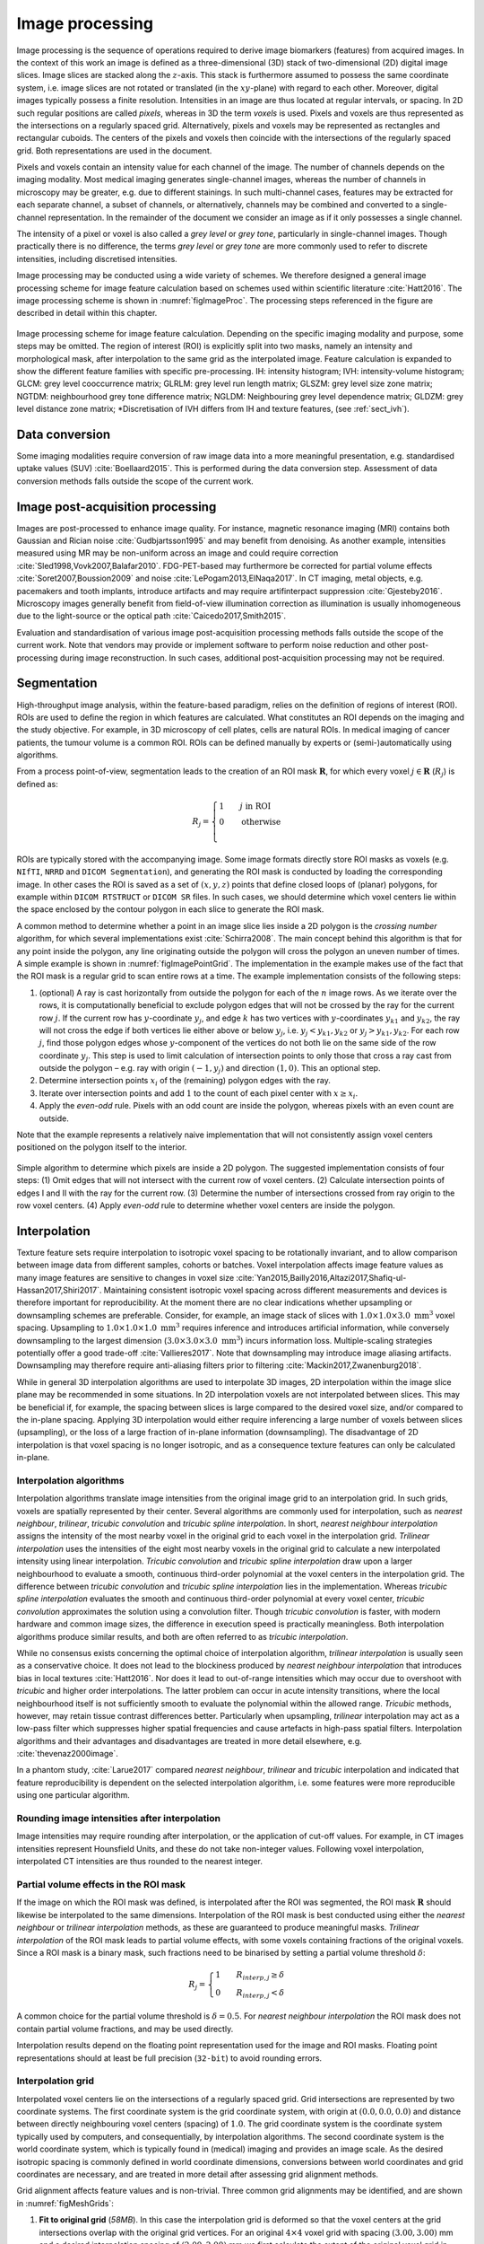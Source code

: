 .. _chap_img_proc:

Image processing
================

Image processing is the sequence of operations required to derive image
biomarkers (features) from acquired images. In the context of this work
an image is defined as a three-dimensional (3D) stack of two-dimensional
(2D) digital image slices. Image slices are stacked along the
:math:`z`-axis. This stack is furthermore assumed to possess the same
coordinate system, i.e. image slices are not rotated or translated (in
the :math:`xy`-plane) with regard to each other. Moreover, digital
images typically possess a finite resolution. Intensities in an image
are thus located at regular intervals, or spacing. In 2D such regular
positions are called *pixels*, whereas in 3D the term *voxels* is used.
Pixels and voxels are thus represented as the intersections on a
regularly spaced grid. Alternatively, pixels and voxels may be
represented as rectangles and rectangular cuboids. The centers of the
pixels and voxels then coincide with the intersections of the regularly
spaced grid. Both representations are used in the document.

Pixels and voxels contain an intensity value for each channel of the
image. The number of channels depends on the imaging modality. Most
medical imaging generates single-channel images, whereas the number of
channels in microscopy may be greater, e.g. due to different stainings.
In such multi-channel cases, features may be extracted for each separate
channel, a subset of channels, or alternatively, channels may be
combined and converted to a single-channel representation. In the
remainder of the document we consider an image as if it only possesses a
single channel.

The intensity of a pixel or voxel is also called a *grey level* or *grey
tone*, particularly in single-channel images. Though practically there
is no difference, the terms *grey level* or *grey tone* are more
commonly used to refer to discrete intensities, including discretised
intensities.

Image processing may be conducted using a wide variety of schemes. We
therefore designed a general image processing scheme for image feature
calculation based on schemes used within scientific literature
:cite:`Hatt2016`. The image processing scheme is shown in
:numref:`figImageProc`. The processing steps referenced in the figure are
described in detail within this chapter.

.. _figImageProc:
.. figure:: ./Figures/Processing_simplifiedv6.png
   :align: center

   Image processing scheme for image feature calculation. Depending on
   the specific imaging modality and purpose, some steps may be omitted.
   The region of interest (ROI) is explicitly split into two masks,
   namely an intensity and morphological mask, after interpolation to
   the same grid as the interpolated image. Feature calculation is
   expanded to show the different feature families with specific
   pre-processing. IH: intensity histogram; IVH: intensity-volume
   histogram; GLCM: grey level cooccurrence matrix; GLRLM: grey level
   run length matrix; GLSZM: grey level size zone matrix; NGTDM:
   neighbourhood grey tone difference matrix; NGLDM: Neighbouring grey
   level dependence matrix; GLDZM: grey level distance zone matrix;
   \*Discretisation of IVH differs from IH and texture features, (see
   :ref:`sect_ivh`).

.. _ref_data_conversion:

Data conversion
---------------
.. raw:: html

  <p style="color:grey;font-style:italic;text-align:right">23XZ</p>

Some imaging modalities require conversion of raw image data into a more
meaningful presentation, e.g. standardised uptake values
(SUV) :cite:`Boellaard2015`. This is performed during the
data conversion step. Assessment of data conversion methods falls
outside the scope of the current work.

.. _ref_image_postprocessing:

Image post-acquisition processing
---------------------------------
.. raw:: html

  <p style="color:grey;font-style:italic;text-align:right">PCDE</p>

Images are post-processed to enhance image quality. For instance,
magnetic resonance imaging (MRI) contains both Gaussian and Rician noise
:cite:`Gudbjartsson1995` and may benefit from denoising. As
another example, intensities measured using MR may be non-uniform across
an image and could require correction
:cite:`Sled1998,Vovk2007,Balafar2010`. FDG-PET-based may
furthermore be corrected for partial volume effects
:cite:`Soret2007,Boussion2009` and noise
:cite:`LePogam2013,ElNaqa2017`. In CT imaging, metal
objects, e.g. pacemakers and tooth implants, introduce artifacts and may
require artifinterpact suppression :cite:`Gjesteby2016`.
Microscopy images generally benefit from field-of-view illumination
correction as illumination is usually inhomogeneous due to the
light-source or the optical path
:cite:`Caicedo2017,Smith2015`.

Evaluation and standardisation of various image post-acquisition
processing methods falls outside the scope of the current work. Note
that vendors may provide or implement software to perform noise
reduction and other post-processing during image reconstruction. In such
cases, additional post-acquisition processing may not be required.

.. _ref_segmentation:

Segmentation
------------
.. raw:: html

  <p style="color:grey;font-style:italic;text-align:right">OQYT</p>

High-throughput image analysis, within the feature-based paradigm,
relies on the definition of regions of interest (ROI). ROIs are used to
define the region in which features are calculated. What constitutes an
ROI depends on the imaging and the study objective. For example, in 3D
microscopy of cell plates, cells are natural ROIs. In medical imaging of
cancer patients, the tumour volume is a common ROI. ROIs can be defined
manually by experts or (semi-)automatically using algorithms.

From a process point-of-view, segmentation leads to the creation of an
ROI mask :math:`\mathbf{R}`, for which every voxel
:math:`j \in \mathbf{R}` (:math:`R_j`) is defined as:

.. math::

   R_j =\begin{cases}
   1\qquad j \text{ in ROI}\\
   0\qquad \text{otherwise}\\
   \end{cases}

ROIs are typically stored with the accompanying image. Some image
formats directly store ROI masks as voxels (e.g. ``NIfTI``, ``NRRD`` and
``DICOM Segmentation``), and generating the ROI mask is conducted by
loading the corresponding image. In other cases the ROI is saved as a
set of :math:`(x,y,z)` points that define closed loops of (planar)
polygons, for example within ``DICOM RTSTRUCT`` or ``DICOM SR`` files.
In such cases, we should determine which voxel centers lie within the
space enclosed by the contour polygon in each slice to generate the ROI
mask.

A common method to determine whether a point in an image slice lies
inside a 2D polygon is the *crossing number* algorithm, for which
several implementations exist :cite:`Schirra2008`. The main
concept behind this algorithm is that for any point inside the polygon,
any line originating outside the polygon will cross the polygon an
uneven number of times. A simple example is shown in
:numref:`figImagePointGrid`. The implementation in the example makes use of the
fact that the ROI mask is a regular grid to scan entire rows at a time.
The example implementation consists of the following steps:

#. (optional) A ray is cast horizontally from outside the polygon for
   each of the :math:`n` image rows. As we iterate over the rows, it is
   computationally beneficial to exclude polygon edges that will not be
   crossed by the ray for the current row :math:`j`. If the current row
   has :math:`y`-coordinate :math:`y_j`, and edge :math:`k` has two
   vertices with :math:`y`-coordinates :math:`y_{k1}` and
   :math:`y_{k2}`, the ray will not cross the edge if both vertices lie
   either above or below :math:`y_j`, i.e. :math:`y_j < y_{k1}, y_{k2}`
   or :math:`y_j > y_{k1}, y_{k2}`. For each row :math:`j`, find those
   polygon edges whose :math:`y`-component of the vertices do not both
   lie on the same side of the row coordinate :math:`y_j`. This step is
   used to limit calculation of intersection points to only those that
   cross a ray cast from outside the polygon – e.g. ray with origin
   :math:`(-1, y_j)` and direction :math:`(1,0)`. This an optional step.

#. Determine intersection points :math:`x_i` of the (remaining) polygon
   edges with the ray.

#. Iterate over intersection points and add :math:`1` to the count of
   each pixel center with :math:`x \geq x_i`.

#. Apply the *even-odd* rule. Pixels with an odd count are inside the
   polygon, whereas pixels with an even count are outside.

Note that the example represents a relatively naive implementation that
will not consistently assign voxel centers positioned on the polygon
itself to the interior.

.. _figImagePointGrid:
.. figure:: ./Figures/pointGrid.png
   :align: center

   Simple algorithm to determine which pixels are inside a 2D polygon.
   The suggested implementation consists of four steps: (1) Omit edges
   that will not intersect with the current row of voxel centers. (2)
   Calculate intersection points of edges I and II with the ray for the
   current row. (3) Determine the number of intersections crossed from
   ray origin to the row voxel centers. (4) Apply *even-odd* rule to
   determine whether voxel centers are inside the polygon.


.. _ref_interpolation:

Interpolation
-------------
.. raw:: html

  <p style="color:grey;font-style:italic;text-align:right">VTM2</p>

Texture feature sets require interpolation to isotropic voxel spacing to
be rotationally invariant, and to allow comparison between image data
from different samples, cohorts or batches. Voxel interpolation affects
image feature values as many image features are sensitive to changes in
voxel size
:cite:`Yan2015,Bailly2016,Altazi2017,Shafiq-ul-Hassan2017,Shiri2017`.
Maintaining consistent isotropic voxel spacing across different
measurements and devices is therefore important for reproducibility. At
the moment there are no clear indications whether upsampling or
downsampling schemes are preferable. Consider, for example, an image
stack of slices with :math:`1.0 \times 1.0 \times 3.0~\text{mm}^3` voxel
spacing. Upsampling to :math:`1.0 \times 1.0 \times 1.0~\text{mm}^3`
requires inference and introduces artificial information, while
conversely downsampling to the largest dimension
(:math:`3.0 \times 3.0 \times 3.0~\text{mm}^3`) incurs information loss.
Multiple-scaling strategies potentially offer a good trade-off
:cite:`Vallieres2017`. Note that downsampling may introduce
image aliasing artifacts. Downsampling may therefore require
anti-aliasing filters prior to filtering
:cite:`Mackin2017,Zwanenburg2018`.

While in general 3D interpolation algorithms are used to interpolate 3D
images, 2D interpolation within the image slice plane may be recommended
in some situations. In 2D interpolation voxels are not interpolated
between slices. This may be beneficial if, for example, the spacing
between slices is large compared to the desired voxel size, and/or
compared to the in-plane spacing. Applying 3D interpolation would either
require inferencing a large number of voxels between slices
(upsampling), or the loss of a large fraction of in-plane information
(downsampling). The disadvantage of 2D interpolation is that voxel
spacing is no longer isotropic, and as a consequence texture features
can only be calculated in-plane.

Interpolation algorithms
^^^^^^^^^^^^^^^^^^^^^^^^

Interpolation algorithms translate image intensities from the original
image grid to an interpolation grid. In such grids, voxels are spatially
represented by their center. Several algorithms are commonly used for
interpolation, such as *nearest neighbour*, *trilinear*, *tricubic
convolution* and *tricubic spline interpolation*. In short, *nearest
neighbour interpolation* assigns the intensity of the most nearby voxel
in the original grid to each voxel in the interpolation grid. *Trilinear
interpolation* uses the intensities of the eight most nearby voxels in
the original grid to calculate a new interpolated intensity using linear
interpolation. *Tricubic convolution* and *tricubic spline
interpolation* draw upon a larger neighbourhood to evaluate a smooth,
continuous third-order polynomial at the voxel centers in the
interpolation grid. The difference between *tricubic convolution* and
*tricubic spline interpolation* lies in the implementation. Whereas
*tricubic spline interpolation* evaluates the smooth and continuous
third-order polynomial at every voxel center, *tricubic convolution*
approximates the solution using a convolution filter. Though *tricubic
convolution* is faster, with modern hardware and common image sizes, the
difference in execution speed is practically meaningless. Both
interpolation algorithms produce similar results, and both are often
referred to as *tricubic interpolation*.

While no consensus exists concerning the optimal choice of interpolation
algorithm, *trilinear interpolation* is usually seen as a conservative
choice. It does not lead to the blockiness produced by *nearest
neighbour interpolation* that introduces bias in local textures
:cite:`Hatt2016`. Nor does it lead to out-of-range
intensities which may occur due to overshoot with *tricubic* and higher
order interpolations. The latter problem can occur in acute intensity
transitions, where the local neighbourhood itself is not sufficiently
smooth to evaluate the polynomial within the allowed range. *Tricubic*
methods, however, may retain tissue contrast differences better.
Particularly when upsampling, *trilinear* interpolation may act as a
low-pass filter which suppresses higher spatial frequencies and cause
artefacts in high-pass spatial filters. Interpolation algorithms and
their advantages and disadvantages are treated in more detail elsewhere,
e.g. :cite:`thevenaz2000image`.

In a phantom study, :cite:`Larue2017` compared *nearest
neighbour*, *trilinear* and *tricubic* interpolation and indicated that
feature reproducibility is dependent on the selected interpolation
algorithm, i.e. some features were more reproducible using one
particular algorithm.

Rounding image intensities after interpolation 
^^^^^^^^^^^^^^^^^^^^^^^^^^^^^^^^^^^^^^^^^^^^^^^
.. raw:: html

  <p style="color:grey;font-style:italic;text-align:right">68QD</p>

Image intensities may require rounding after interpolation, or the
application of cut-off values. For example, in CT images intensities
represent Hounsfield Units, and these do not take non-integer values.
Following voxel interpolation, interpolated CT intensities are thus
rounded to the nearest integer.

Partial volume effects in the ROI mask
^^^^^^^^^^^^^^^^^^^^^^^^^^^^^^^^^^^^^^
.. raw:: html

  <p style="color:grey;font-style:italic;text-align:right">E8H9</p>

If the image on which the ROI mask was defined, is interpolated after
the ROI was segmented, the ROI mask :math:`\mathbf{R}` should likewise
be interpolated to the same dimensions. Interpolation of the ROI mask is
best conducted using either the *nearest neighbour* or *trilinear
interpolation* methods, as these are guaranteed to produce meaningful
masks. *Trilinear interpolation* of the ROI mask leads to partial volume
effects, with some voxels containing fractions of the original voxels.
Since a ROI mask is a binary mask, such fractions need to be binarised
by setting a partial volume threshold :math:`\delta`:

.. math::

   R_j=\begin{cases}
   1\qquad R_{interp,j} \geq \delta\\
   0\qquad R_{interp,j} < \delta
   \end{cases}

A common choice for the partial volume threshold is :math:`\delta=0.5`.
For *nearest neighbour interpolation* the ROI mask does not contain
partial volume fractions, and may be used directly.

Interpolation results depend on the floating point representation used
for the image and ROI masks. Floating point representations should at
least be full precision (``32-bit``) to avoid rounding errors.

Interpolation grid
^^^^^^^^^^^^^^^^^^
.. raw:: html

  <p style="color:grey;font-style:italic;text-align:right">UMPJ</p>

Interpolated voxel centers lie on the intersections of a regularly
spaced grid. Grid intersections are represented by two coordinate
systems. The first coordinate system is the grid coordinate system, with
origin at :math:`(0.0, 0.0, 0.0)` and distance between directly
neighbouring voxel centers (spacing) of :math:`1.0`. The grid coordinate
system is the coordinate system typically used by computers, and
consequentially, by interpolation algorithms. The second coordinate
system is the world coordinate system, which is typically found in
(medical) imaging and provides an image scale. As the desired isotropic
spacing is commonly defined in world coordinate dimensions, conversions
between world coordinates and grid coordinates are necessary, and are
treated in more detail after assessing grid alignment methods.

Grid alignment affects feature values and is non-trivial. Three common
grid alignments may be identified, and are shown in
:numref:`figMeshGrids`:

#. **Fit to original grid** (*58MB*). In this case the interpolation
   grid is deformed so that the voxel centers at the grid intersections
   overlap with the original grid vertices. For an original
   :math:`4\times4` voxel grid with spacing :math:`(3.00, 3.00)` mm and
   a desired interpolation spacing of :math:`(2.00, 2.00)` mm we first
   calculate the extent of the original voxel grid in world coordinates
   leading to an extent of
   :math:`((4-1)\,3.00, ((4-1)\,3.00) = (9.00, 9.00)` mm. In this case
   the interpolated grid will not exactly fit the original grid.
   Therefore we try to find the closest fitting grid, which leads to a
   :math:`6\times 6` grid by rounding up :math:`(9.00/2.00, 9.00/2.00)`.
   The resulting grid has a grid spacing of :math:`(1.80, 1.80)` mm in
   world coordinates, which differs from the desired grid spacing of
   :math:`(2.00, 2.00)` mm.

#. **Align grid origins** (*SBKJ*). A simple approach which conserves
   the desired grid spacing is the alignment of the origins of the
   interpolation and original grids. Keeping with the same example, the
   interpolation grid is :math:`(6 \times 6)`. The resulting voxel grid
   has a grid spacing of :math:`(2.00, 2.00)` mm in world coordinates.
   By definition both grids are aligned at the origin,
   :math:`(0.00, 0.00)`.

#. **Align grid centers** (*3WE3*). The position of the origin may
   depend on image meta-data defining image orientation. Not all
   software implementations may process this meta-data the same way. An
   implementation-independent solution is to align both grids on the
   grid center. Again, keeping with the same example, the interpolation
   grid is :math:`(6 \times 6)`. Thus, the resulting voxel grid has a
   grid spacing of :math:`(2.00, 2.00)` mm in world coordinates.

*Align grid centers* is recommended as it is implementation-independent
and achieves the desired voxel spacing. Technical details of
implementing *align grid centers* are described below.

Interpolation grid dimensions
^^^^^^^^^^^^^^^^^^^^^^^^^^^^^
.. raw:: html

  <p style="color:grey;font-style:italic;text-align:right">026Q</p>

The dimensions of the interpolation grid are determined as follows. Let
:math:`n_a` be the number of points along one axis of the original grid
and :math:`s_{a,w}` their spacing in world coordinates. Then, let
:math:`s_{b,w}` be the desired spacing after interpolation. The axial
dimension of the interpolated mesh grid is then:

.. math:: n_b = \left\lceil \frac{n_a s_a}{s_b}\right\rceil 

Rounding towards infinity guarantees that the interpolation grid exists
even when the original grid contains few voxels. However, it also means
that the interpolation mesh grid is partially located outside of the
original grid. Extrapolation is thus required. Padding the original grid
with the intensities at the boundary is recommended. Some
implementations of interpolation algorithms may perform this padding
internally.

Interpolation grid position
^^^^^^^^^^^^^^^^^^^^^^^^^^^
.. raw:: html

  <p style="color:grey;font-style:italic;text-align:right">QCY4</p>

For the *align grid centers* method, the positions of the interpolation
grid points are determined as follows. As before, let :math:`n_a` and
:math:`n_b` be the dimensions of one axis in the original and
interpolation grid, respectively. Moreover, let :math:`s_{a,w}` be the
original spacing and :math:`s_{b,w}` the desired spacing for the same
axis in world coordinates. Then, with :math:`x_{a,w}` the origin of the
original grid in world coordinates, the origin of the interpolation grid
is located at:

.. math:: x_{b,w} = x_{a,w} + \frac{s_a (n_a - 1) - s_b (n_b - 1)}{2}

In the grid coordinate system, the original grid origin is located at
:math:`x_{a,g} = 0`. The origin of the interpolation grid is then
located at:

.. math:: x_{b,g} = \frac{1}{2}\left(n_a - 1 - \frac{s_{b,w}}{s_{a,w}} \left(n_b -1\right) \right)

Here the fraction :math:`s_{b,w}/s_{a,w}= s_{b,g}` is the desired
spacing in grid coordinates. Thus, the interpolation grid points along
the considered axis are located at grid coordinates:

.. math:: x_{b,g},\,x_{b,g} + s_{b,g},\,x_{b,g} + 2s_{b,g},\,\ldots,\,x_{b,g} + (n_b-1)s_{b,g}

Naturally, the above description applies to each grid axis.

.. _figMeshGrids:
.. figure:: ./Figures/InterpolationGrids.png
   :align: center

   Different interpolation mesh grids based on an original
   :math:`4\times 4` grid with :math:`(3.00, 3.00)` mm spacing. The
   desired interpolation spacing is :math:`(2.00, 2.00)` mm. *Fit to
   original grid* creates an interpolation mesh grid that overlaps with
   the corners of the original grid. *Align grid origins* creates an
   interpolation mesh grid that is positioned at the origin of the
   original grid. *Align grid centers* creates an interpolation grid
   that is centered on the center of original and interpolation grids.

.. _figReSegmentationExample:
.. figure:: ./Figures/VoxelReSegmentationv2.png
   :align: center

   Example showing how intensity and morphological masks may differ due
   to re-segmentation. (1) The original region of interest (ROI) is
   shown with pixel intensities. (2) Subsequently, the ROI is
   re-segmented to only contain values in the range :math:`[1,6]`.
   Pixels outside this range are marked for removal from the intensity
   mask. (3a) Resulting morphological mask, which is identical to the
   original ROI. (3b) Re-segmented intensity mask. Note that due to
   re-segmentation, intensity and morphological masks are different.


.. _re_segmentation:

Re-segmentation
---------------
.. raw:: html

  <p style="color:grey;font-style:italic;text-align:right">IF9H</p>

Re-segmentation entails updating the ROI mask :math:`\mathbf{R}` based
on corresponding voxel intensities :math:`\mathbf{X}_{gl}`.
Re-segmentation may be performed to exclude voxels from a previously
segmented ROI, and is performed after interpolation. An example use
would be the exclusion of air or bone voxels from an ROI defined on CT
imaging. Two common re-segmentation methods are described in this
section. Combining multiple re-segmentation methods is possible. In this
case, the intersection of the intensity ranges defined by the
re-segmentation methods is used.


.. _figresegmentation_real_example:
.. figure:: ./Figures/resegmentation.png
   :align: center

   Re-segmentation example based on a CT-image. The masked region (blue)
   is re-segmented to create an intensity mask (orange). Examples using
   three different re-segmentation parameter sets are shown. The bottom
   right combines the range and outlier re-segmentation, and the
   resulting mask is the intersection of the masks in the other two
   examples. Image data from Vallières et al. :cite:`Vallieres2015,Vallieres2015-hv,Clark2013`.


Intensity and morphological masks of an ROI
^^^^^^^^^^^^^^^^^^^^^^^^^^^^^^^^^^^^^^^^^^^
.. raw:: html

  <p style="color:grey;font-style:italic;text-align:right">ECJF</p>

Conventionally, an ROI consists of a single mask. However,
re-segmentation may lead to exclusion of internal voxels, or divide the
ROI into sub-volumes. To avoid undue complexity by again updating the
re-segmented ROI for a more plausible morphology, we define two separate
ROI masks.

The morphological mask (*G5KJ*) is not re-segmented and maintains the
original morphology as defined by an expert and/or (semi-)automatic
segmentation algorithms.

The intensity mask (*SEFI*) can be re-segmented and will contain only
the selected voxels. For many feature families, only this is important.
However, for morphological and grey level distance zone matrix (GLDZM)
feature families, both intensity and morphological masks are used. A
two-dimensional schematic example is shown in
:numref:`figReSegmentationExample`, and a real
example is shown in
:numref:`figresegmentation_real_example`.

Range re-segmentation
^^^^^^^^^^^^^^^^^^^^^
.. raw:: html

  <p style="color:grey;font-style:italic;text-align:right">USB3</p>

Re-segmentation may be performed to remove voxels from the intensity
mask that fall outside of a specified range. An example is the exclusion
of voxels with Hounsfield Units indicating air and bone tissue in the
tumour ROI within CT images, or low activity areas in PET images. Such
ranges of intensities of included voxels are usually presented as a
closed interval :math:`\left[ a,b\right]` or half-open interval
:math:`\left[a,\infty\right)`, respectively. For arbitrary intensity
units (found in e.g. raw MRI data, uncalibrated microscopy images, and
many spatial filters), no re-segmentation range can be provided.

When a re-segmentation range is defined by the user, it needs to be
propagated and used for the calculation of features that require a
specified intensity range (e.g. intensity-volume histogram features)
and/or that employs *fixed bin size* discretisation. Recommendations for
the possible combinations of different imaging intensity definitions,
re-segmentation ranges and discretisation algorithms are provided in
:numref:`table\_discretisation`.

Intensity outlier filtering
^^^^^^^^^^^^^^^^^^^^^^^^^^^
.. raw:: html

  <p style="color:grey;font-style:italic;text-align:right">7ACA</p>

ROI voxels with outlier intensities may be removed from the intensity
mask. One method for defining outliers was suggested by
:cite:`Vallieres2015` after
:cite:`Collewet2004`. The mean :math:`\mu` and standard
deviation :math:`\sigma` of grey levels of voxels assigned to the ROI
are calculated. Voxels outside the range
:math:`\left[\mu - 3\sigma, \mu + 3\sigma\right]` are subsequently
excluded from the intensity mask.

ROI extraction
--------------
.. raw:: html

  <p style="color:grey;font-style:italic;text-align:right">1OBP</p>


.. _figroi_extraction:
.. figure:: ./Figures/roi_extraction.png
   :align: center

   Masking of an image by the ROI mask during *ROI extraction*.
   Intensities outside the ROI are excluded. Image data from Vallières
   et al. :cite:`Vallieres2015,Vallieres2015-hv,Clark2013`.



Many feature families require that the ROI is isolated from the
surrounding voxels. The ROI intensity mask is used to extract the image
volume to be studied. Excluded voxels are commonly replaced by a
placeholder value, often *NaN*. This placeholder value may then used to
exclude these voxels from calculations. Voxels included in the ROI mask
retain their original intensity. An example is shown in
:numref:`figroi_extraction`.

.. _discretisation:

Intensity discretisation
------------------------
.. raw:: html

  <p style="color:grey;font-style:italic;text-align:right">4R0B</p>

Discretisation or quantisation of image intensities inside the ROI is
often required to make calculation of texture features tractable
:cite:`Yip2016`, and possesses noise-suppressing properties
as well. An example of discretisation is shown in
:numref:`figImageDiscretisation`.




Two approaches to discretisation are commonly used. One involves the
discretisation to a fixed number of bins, and the other discretisation
with a fixed bin width. As we will observe, there is no inherent
preference for one or the other method. However, both methods have
particular characteristics (as described below) that may make them
better suited for specific purposes. Note that the lowest bin always has
value :math:`1`, and not :math:`0`. This ensures consistency for
calculations of texture features, where for some features grey level
:math:`0` is not allowed .

.. _figImageDiscretisation:
.. figure:: ./Figures/discretisation.png

   Discretisation of two different 18F-FDG-PET images with
   SUV\ :sub:`max` of :math:`27.8` (A) and :math:`6.6` (B). *Fixed bin
   number* discretisation adjust the contrast between the two images,
   with the number of bins determining the coarseness of the discretised
   image. *Fixed bin size* discretisation leaves the contrast
   differences between image A and B intact. Increasing the bin size
   increases the coarseness of the discretised image. Image data from
   Vallières et al.
   :cite:`Vallieres2015,Vallieres2015-hv,Clark2013`.

.. _par_discr_FBN:

Fixed bin number
^^^^^^^^^^^^^^^^
.. raw:: html

  <p style="color:grey;font-style:italic;text-align:right">K15C</p>

In the *fixed bin number* method, intensities :math:`X_{gl}` are
discretised to a fixed number of :math:`N_g` bins. It is defined as
follows:

.. math::

   X_{d,k} = \begin{cases}
   \left\lfloor N_g \frac{X_{gl,k}-X_{gl,min}}{X_{gl,max}-X_{gl,min}}\right\rfloor  + 1 & X_{gl,k}<X_{gl,max}\\
   N_g & X_{gl,k}=X_{gl,max}
   \end{cases}

In short, the intensity :math:`X_{gl,k}` of voxel :math:`k` is
corrected by the lowest occurring intensity :math:`X_{gl,min}` in the
ROI, divided by the bin width
:math:`\left(X_{gl,max}-X_{gl,min}\right)/N_g`, and subsequently rounded
down to the nearest integer (floor function).

The *fixed bin number* method breaks the relationship between image
intensity and physiological meaning (if any). However, it introduces a
normalising effect which may be beneficial when intensity units are
arbitrary (e.g. raw MRI data and many spatial filters), and where
contrast is considered important. Furthermore, as values of many
features depend on the number of grey levels found within a given ROI,
the use of a *fixed bin number* discretisation algorithm allows for a
direct comparison of feature values across multiple analysed ROIs (e.g.
across different samples).

.. _par_discr_FBS:

Fixed bin size
^^^^^^^^^^^^^^
.. raw:: html

  <p style="color:grey;font-style:italic;text-align:right">Q3RU</p>

*Fixed bin size* discretisation is conceptually simple. A new bin is
assigned for every intensity interval with width :math:`w_b`; i.e.
:math:`w_b` is the bin width, starting at a minimum :math:`X_{gl,min}`.
The minimum intensity may be a user-set value as defined by the lower
bound of the re-segmentation range, or data-driven as defined by the
minimum intensity in the ROI
:math:`X_{gl,min}=\text{min} \left( X_{gl} \right)`. In all cases, the
method used and/or set minimum value must be clearly reported. However,
to maintain consistency between samples, we strongly recommend to always
set the same minimum value for all samples as defined by the lower bound
of the re-segmentation range (e.g. HU of -500 for CT, SUV of 0 for PET,
etc.). In the case that no re-segmentation range may be defined due to
arbitrary intensity units (e.g. raw MRI data and many spatial filters),
the use of the *fixed bin size* discretisation algorithm is not
recommended.

The *fixed bin size* method has the advantage of maintaining a direct
relationship with the original intensity scale, which could be useful
for functional imaging modalities such as PET.

Discretised intensities are computed as follows:

.. math:: X_{d,k}=\left\lfloor \frac{X_{gl,k}-X_{gl,min}}{w_b}\right\rfloor  + 1

In short, the minimum intensity :math:`X_{gl,min}` is subtracted from
intensity :math:`X_{gl,k}` in voxel :math:`k`, and then divided by the
bin width :math:`w_b`. The resulting value is subsequently rounded down
to the nearest integer (floor function), and :math:`1` is added to
arrive at the discretised intensity.

Other methods
^^^^^^^^^^^^^

Many other methods and variations for discretisation exist, but are not
described in detail here. :cite:`Vallieres2015` described
the use of *intensity histogram equalisation* and *Lloyd-Max* algorithms
for discretisation. *Intensity histogram equalisation* involves
redistributing intensities so that the resulting bins contain a similar
number of voxels, i.e. contrast is increased by flattening the histogram
as much as possible :cite:`Hall1971`. Histogram
equalisation of the ROI imaging intensities can be performed before any
other discretisation algorithm (e.g. FBN, FSB, etc.), and it also
requires the definition of a given number of bins in the histogram to be
equalised. The *Lloyd-Max* algorithm is an iterative clustering method
that seeks to minimise mean squared discretisation errors
:cite:`Max1960,Lloyd1982`.

Recommendations
^^^^^^^^^^^^^^^

The discretisation method that leads to optimal feature inter- and
intra-sample reproducibility is modality-dependent. Usage
recommendations for the possible combinations of different imaging
intensity definitions, re-segmentation ranges and discretisation
algorithms are provided in :numref:`table\_discretisation`. Overall, the
discretisation choice has a substantial impact on intensity
distributions, feature values and reproducibility
:cite:`Hatt2015,Leijenaar2015a,vanVelden2016,Desseroit2017,Hatt2016,Shafiq-ul-Hassan2017,Altazi2017`.

.. _table_discretisation:
.. list-table::
   Recommendations for the possible combinations of different imaging intensity definitions, resegmentation ranges and discretisation algorithms.
   Checkmarks (✔) represent recommended combinations of resegmentation range and discretisation algorithm, whereas crossmarks (✕) represent non-recommended combinations.
   :sup:`(1)` PET and CT are examples of imaging modalities with calibrated intensity units (e.g. SUV and HU, respectively), and raw MRI data of arbitrary intensity units.
   :sup:`(2)` Fixed bin number (FBN) discretisation uses the actual range of intensities in the analysed ROI (re-segmented or not), and not the re-segmentation range itself (when defined).
   :sup:`(3)` Fixed bin size (FBS) discretisation uses the lower bound of the re-segmentation range as the minimum set value. When the re-segmentation range is not or cannot be defined (e.g. arbitrary intensity units), the use of the FBS algorithm is not recommended.
   :widths: auto
   :header-rows: 1

   * - Imaging intensity units\ :math:`^{(1)}`
     - Re-segmentation  range
     - FBN\ :math:`^{(2)}`
     - FBS\ :math:`^{(3)}`
   * -  
     -  :math:`[a,b]` 
     -  ✔
     -  ✔
   * -  calibrated
     -  :math:`[a,\infty)` 
     -  ✔
     -  ✔
   * -  
     -  none 
     -  ✔
     -  ✕
   * -
     -
     -
     -
   * -  arbitrary 
     -  none 
     -  ✔
     -  ✕

Feature calculation
-------------------

Feature calculation is the final processing step where feature
descriptors are used to quantify characteristics of the ROI. After
calculation such features may be used as image biomarkers by relating
them to physiological and medical outcomes of interest. Feature
calculation is handled in full details in the next chapter.

Let us recall that the image processing steps leading to image biomarker
calculations can be performed in many different ways, notably in terms
of spatial filtering, segmentation, interpolation and discretisation
parameters. Furthermore, it is plausible that different texture features
will better quantify the characteristics of the ROI when computed using
different image processing parameters. For example, a lower number of
grey levels in the discretisation process (e.g. 8 or 16) may allow to
better characterize the sub-regions of the ROI using *grey level size
zone matrix* () features, whereas *grey level co-occurence matrix* ()
features may be better modeled with a higher number of grey levels (e.g.
32 or 64). Overall, these possible differences opens the door to the
optimization of image processing parameters for each different feature
in terms of a specific objective. For the specific case of the
optimization of image interpolation and discretisation prior to texture
analysis, Vallières *et al.* :cite:`Vallieres2015` have
named this process *texture optimization*. The authors notably suggested
that the *texture optimization* process could have significant influence
of the prognostic capability of subsequent features. In another
study :cite:`Vallieres2017`, the authors constructed
predictive models using textures calculated from all possible
combinations of PET and CT images interpolated at four isotropic
resolutions and discretised with two different algorithms and four
numbers of grey levels.

